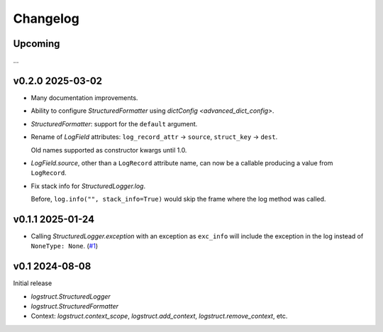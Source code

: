 Changelog
=========

Upcoming
--------

...


v0.2.0 2025-03-02
-----------------

* Many documentation improvements.

* Ability to configure `StructuredFormatter` using `dictConfig <advanced_dict_config>`.

* `StructuredFormatter`: support for the ``default`` argument.

* Rename of `LogField` attributes: ``log_record_attr`` → ``source``, ``struct_key`` → ``dest``.

  Old names supported as constructor kwargs until 1.0.

* `LogField.source`, other than a ``LogRecord`` attribute name, can now be a callable producing a
  value from ``LogRecord``.

* Fix stack info for `StructuredLogger.log`.

  Before, ``log.info("", stack_info=True)`` would skip the frame where the log method was called.


v0.1.1 2025-01-24
-----------------

* Calling `StructuredLogger.exception` with an exception as ``exc_info`` will include the exception
  in the log instead of ``NoneType: None``. (`#1`_)

.. _#1: https://gitlab.com/karolinepauls/logstruct/-/issues/1

v0.1 2024-08-08
---------------

Initial release

* `logstruct.StructuredLogger`
* `logstruct.StructuredFormatter`
* Context: `logstruct.context_scope`, `logstruct.add_context`, `logstruct.remove_context`, etc.